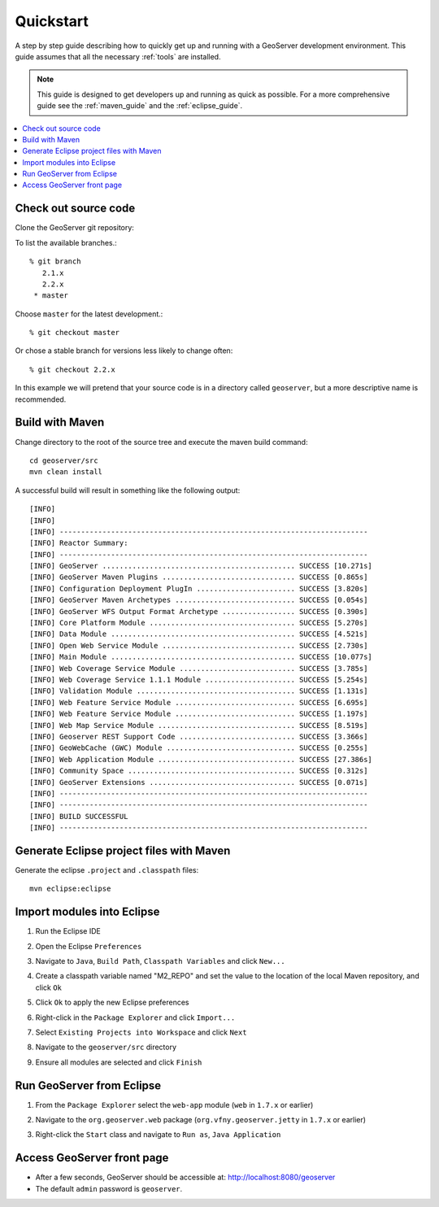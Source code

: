 .. _quickstart:

Quickstart
==========

A step by step guide describing how to quickly get up and running with a 
GeoServer development environment. This guide assumes that all the necessary
:ref:`tools` are installed.

.. note::

  This guide is designed to get developers up and running as quick as possible.
  For a more comprehensive guide see the :ref:`maven_guide` and the 
  :ref:`eclipse_guide`.

.. contents:: :local:

Check out source code
---------------------

Clone the GeoServer git repository::

To list the available branches.::

  % git branch
     2.1.x
     2.2.x
   * master

Choose ``master`` for the latest development.::

  % git checkout master
   
Or chose a stable branch for versions less likely to change often::

  % git checkout 2.2.x

In this example we will pretend that your source code is in a directory
called ``geoserver``, but a more descriptive name is recommended.

Build with Maven
----------------

Change directory to the root of the source tree and execute the maven build
command::

  cd geoserver/src
  mvn clean install

A successful build will result in something like the following output::

  [INFO] 
  [INFO] 
  [INFO] ------------------------------------------------------------------------
  [INFO] Reactor Summary:
  [INFO] ------------------------------------------------------------------------
  [INFO] GeoServer ............................................. SUCCESS [10.271s]
  [INFO] GeoServer Maven Plugins ............................... SUCCESS [0.865s]
  [INFO] Configuration Deployment PlugIn ....................... SUCCESS [3.820s]
  [INFO] GeoServer Maven Archetypes ............................ SUCCESS [0.054s]
  [INFO] GeoServer WFS Output Format Archetype ................. SUCCESS [0.390s]
  [INFO] Core Platform Module .................................. SUCCESS [5.270s]
  [INFO] Data Module ........................................... SUCCESS [4.521s]
  [INFO] Open Web Service Module ............................... SUCCESS [2.730s]
  [INFO] Main Module ........................................... SUCCESS [10.077s]
  [INFO] Web Coverage Service Module ........................... SUCCESS [3.785s]
  [INFO] Web Coverage Service 1.1.1 Module ..................... SUCCESS [5.254s]
  [INFO] Validation Module ..................................... SUCCESS [1.131s]
  [INFO] Web Feature Service Module ............................ SUCCESS [6.695s]
  [INFO] Web Feature Service Module ............................ SUCCESS [1.197s]
  [INFO] Web Map Service Module ................................ SUCCESS [8.519s]
  [INFO] Geoserver REST Support Code ........................... SUCCESS [3.366s]
  [INFO] GeoWebCache (GWC) Module .............................. SUCCESS [0.255s]
  [INFO] Web Application Module ................................ SUCCESS [27.386s]
  [INFO] Community Space ....................................... SUCCESS [0.312s]
  [INFO] GeoServer Extensions .................................. SUCCESS [0.071s]
  [INFO] ------------------------------------------------------------------------
  [INFO] ------------------------------------------------------------------------
  [INFO] BUILD SUCCESSFUL
  [INFO] ------------------------------------------------------------------------
  
Generate Eclipse project files with Maven
-----------------------------------------

Generate the eclipse ``.project`` and  ``.classpath`` files::

  mvn eclipse:eclipse

Import modules into Eclipse
---------------------------

#. Run the Eclipse IDE
#. Open the Eclipse ``Preferences``
#. Navigate to ``Java``, ``Build Path``, ``Classpath Variables`` and click 
   ``New...``

   .. image:: m2repo1.jpg

#. Create a classpath variable named "M2_REPO" and set the value to the location
   of the local Maven repository, and click ``Ok``

   .. image:: m2repo2.jpg

#. Click ``Ok`` to apply the new Eclipse preferences
#. Right-click in the ``Package Explorer`` and click ``Import...``

   .. image:: import1.jpg
      :width: 300

#. Select ``Existing Projects into Workspace`` and click ``Next``	

   .. image:: import2.jpg
      :width: 400

#. Navigate to the ``geoserver/src`` directory 
#. Ensure all modules are selected and click ``Finish``

   .. image:: import3.jpg
      :width: 350

Run GeoServer from Eclipse
--------------------------

#. From the ``Package Explorer`` select the ``web-app`` module (``web`` in ``1.7.x`` or earlier)
#. Navigate to the ``org.geoserver.web`` package (``org.vfny.geoserver.jetty`` in ``1.7.x`` or earlier)
#. Right-click the ``Start`` class and navigate to ``Run as``, ``Java Application``

   .. image:: run1.jpg
      :width: 600

Access GeoServer front page
---------------------------

* After a few seconds, GeoServer should be accessible at: `<http://localhost:8080/geoserver>`_
* The default ``admin`` password is ``geoserver``.

